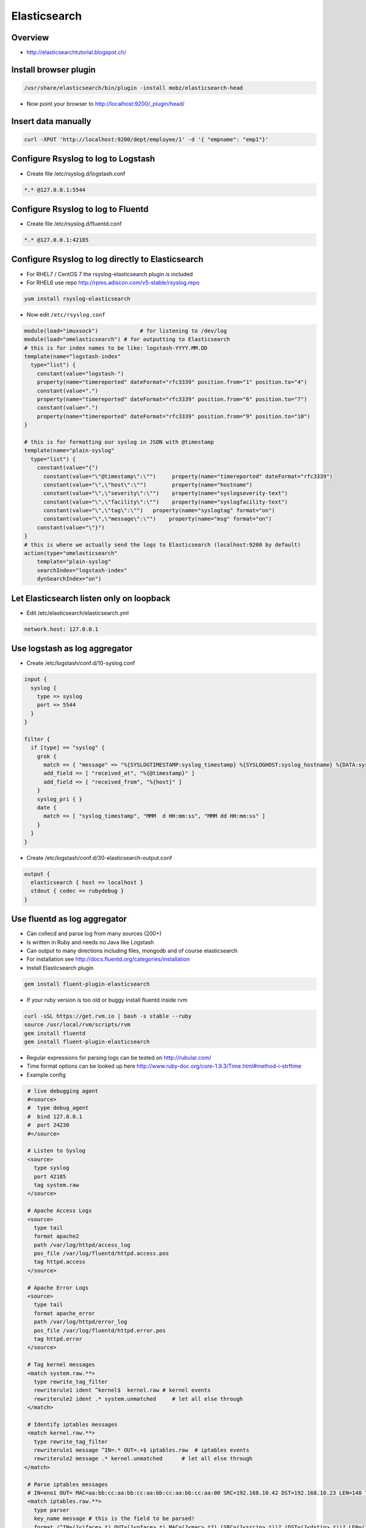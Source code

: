 ##############
Elasticsearch
##############

Overview
=========

* http://elasticsearchtutorial.blogspot.ch/


Install browser plugin
=======================

.. code-block:: bash

  /usr/share/elasticsearch/bin/plugin -install mobz/elasticsearch-head

* Now point your browser to http://localhost:9200/_plugin/head/


Insert data manually
=====================

.. code-block:: bash

  curl -XPUT 'http://localhost:9200/dept/employee/1' -d '{ "empname": "emp1"}'


Configure Rsyslog to log to Logstash
====================================

* Create file /etc/rsyslog.d/logstash.conf

.. code-block:: bash

  *.* @127.0.0.1:5544


Configure Rsyslog to log to Fluentd
====================================

* Create file /etc/rsyslog.d/fluentd.conf

.. code-block:: bash

  *.* @127.0.0.1:42185


Configure Rsyslog to log directly to Elasticsearch
===================================================

* For RHEL7 / CentOS 7 the rsyslog-elasticsearch plugin is included
* For RHEL6 use repo http://rpms.adiscon.com/v5-stable/rsyslog.repo 

.. code-block:: bash

  yum install rsyslog-elasticsearch

* Now edit ``/etc/rsyslog.conf``

.. code-block:: bash

  module(load="imuxsock")             # for listening to /dev/log
  module(load="omelasticsearch") # for outputting to Elasticsearch
  # this is for index names to be like: logstash-YYYY.MM.DD
  template(name="logstash-index"
    type="list") {
      constant(value="logstash-")
      property(name="timereported" dateFormat="rfc3339" position.from="1" position.to="4")
      constant(value=".")
      property(name="timereported" dateFormat="rfc3339" position.from="6" position.to="7")
      constant(value=".")
      property(name="timereported" dateFormat="rfc3339" position.from="9" position.to="10")
  }
  
  # this is for formatting our syslog in JSON with @timestamp
  template(name="plain-syslog"
    type="list") {
      constant(value="{")
        constant(value="\"@timestamp\":\"")     property(name="timereported" dateFormat="rfc3339")
        constant(value="\",\"host\":\"")        property(name="hostname")
        constant(value="\",\"severity\":\"")    property(name="syslogseverity-text")
        constant(value="\",\"facility\":\"")    property(name="syslogfacility-text")
        constant(value="\",\"tag\":\"")   property(name="syslogtag" format="on")
        constant(value="\",\"message\":\"")    property(name="msg" format="on")
      constant(value="\"}")
  }
  # this is where we actually send the logs to Elasticsearch (localhost:9200 by default)
  action(type="omelasticsearch"
      template="plain-syslog"
      searchIndex="logstash-index"
      dynSearchIndex="on")  
  

Let Elasticsearch listen only on loopback
==========================================  

* Edit /etc/elasticsearch/elasticsearch.yml

.. code-block:: bash

  network.host: 127.0.0.1


Use logstash as log aggregator
==============================

* Create /etc/logstash/conf.d/10-syslog.conf 

.. code-block:: bash

  input {
    syslog {
      type => syslog
      port => 5544
    }
  }

  filter {
    if [type] == "syslog" {
      grok {
        match => { "message" => "%{SYSLOGTIMESTAMP:syslog_timestamp} %{SYSLOGHOST:syslog_hostname} %{DATA:syslog_program}(?:\[%{POSINT:syslog_pid}\])?: %{GREEDYDATA:syslog_message}" }
        add_field => [ "received_at", "%{@timestamp}" ]
        add_field => [ "received_from", "%{host}" ]
      }
      syslog_pri { }
      date {
        match => [ "syslog_timestamp", "MMM  d HH:mm:ss", "MMM dd HH:mm:ss" ]
      }
    }
  }

* Create /etc/logstash/conf.d/30-elasticsearch-output.conf

.. code-block:: bash

  output {
    elasticsearch { host => localhost }
    stdout { codec => rubydebug }
  }


Use fluentd as log aggregator
=============================

* Can collecd and parse log from many sources (200+)
* Is written in Ruby and needs no Java like Logstash
* Can output to many directions including files, mongodb and of course elasticsearch
* For installation see http://docs.fluentd.org/categories/installation
* Install Elasticsearch plugin

.. code-block:: bash

  gem install fluent-plugin-elasticsearch

* If your ruby version is too old or buggy install fluentd inside rvm

.. code-block:: bash

  curl -sSL https://get.rvm.io | bash -s stable --ruby
  source /usr/local/rvm/scripts/rvm
  gem install fluentd
  gem install fluent-plugin-elasticsearch

* Regular expressions for parsing logs can be tested on http://rubular.com/ 
* Time format options can be looked up here http://www.ruby-doc.org/core-1.9.3/Time.html#method-i-strftime
* Example config

.. code-block:: bash

  # live debugging agent  
  #<source>
  #  type debug_agent
  #  bind 127.0.0.1
  #  port 24230
  #</source>

  # Listen to Syslog
  <source>
    type syslog
    port 42185
    tag system.raw
  </source>
  
  # Apache Access Logs
  <source>
    type tail
    format apache2
    path /var/log/httpd/access_log
    pos_file /var/log/fluentd/httpd.access.pos
    tag httpd.access
  </source>
  
  # Apache Error Logs
  <source>
    type tail
    format apache_error
    path /var/log/httpd/error_log
    pos_file /var/log/fluentd/httpd.error.pos
    tag httpd.error
  </source>

  # Tag kernel messages
  <match system.raw.**>
    type rewrite_tag_filter
    rewriterule1 ident ^kernel$  kernel.raw # kernel events
    rewriterule2 ident .* system.unmatched     # let all else through
  </match>

  # Identify iptables messages
  <match kernel.raw.**>
    type rewrite_tag_filter
    rewriterule1 message ^IN=.* OUT=.+$ iptables.raw  # iptables events
    rewriterule2 message .* kernel.unmatched      # let all else through
 </match>

  # Parse iptables messages
  # IN=eno1 OUT= MAC=aa:bb:cc:aa:bb:cc:aa:bb:cc:aa:bb:cc:aa:00 SRC=192.168.10.42 DST=192.168.10.23 LEN=148 TOS=0x00 PREC=0x00 TTL=255 ID=53270 DF PROTO=UDP SPT=5353 DPT=5353 LEN=128
  <match iptables.raw.**>
    type parser
    key_name message # this is the field to be parsed!
    format /^IN=(?<iface>.*) OUT=(?<oface>.*) MAC=(?<mac>.*?) (SRC=(?<srcip>.*))? (DST=(?<dstip>.*))? LEN=(?<pkglen>.+) TOS=(?<pkgtos>.+) PREC=(?<pkgrec>.+) TTL=(?<pkgttl>.+) ID=(?<ipid>.+) \w{0,2}\s?PROTO=(?<pkgproto>.+)( SPT=(?<srcport>.+) DPT=(?<dstport>.+) LEN=(.*))?$/
    time_format %b %d %H:%M:%S
    tag iptables.parsed
  </match>

  # write to file
  #<match iptables.parsed>
  #  type file
  #  path /var/log/td-agent/iptables.log
  #</match>

  # Write to elasticsearch
  <match *.**>
      type elasticsearch
      host localhost
      port 9200
      include_tag_key true
      tag_key _key
      logstash_format true
      flush_interval 10s
  </match>
  
  # Log to stdout for debugging
  #<match *.**>
  #    type stdout
  #</match>

* Last but not least configure your systlog to send messages to fluentd

.. code-block:: bash

  *.* @127.0.0.1:42185

* Start fluentd in foreground for testing purpose

.. code-block:: bash

  fluentd -c /etc/fluent/fluent.conf -vv



Kibana Web Frontend
===================

* Install it http://www.elasticsearch.org/overview/kibana/installation/
* Run bin/kibana
* Or use this systemd service file

.. code-block:: bash

  [Service]
  ExecStart=/opt/kibana4/bin/kibana
  Restart=always
  StandardOutput=syslog
  StandardError=syslog
  SyslogIdentifier=kibana4
  User=root
  Group=root
  Environment=NODE_ENV=production
  
  [Install]
  WantedBy=multi-user.target

* Have a look at https://www.youtube.com/watch?v=hXiBe8NcLPA&index=4&list=UUh7Gp4Z-f2Dyp5pSpLO3Vpg
* For Dashboards see https://github.com/search?utf8=%E2%9C%93&q=kibana+dashboard&type=Repositories&ref=searchresults


  
